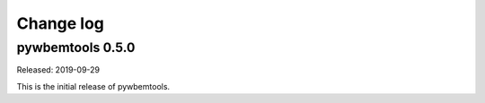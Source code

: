 
.. _`Change log`:

Change log
==========


pywbemtools 0.5.0
-----------------

Released: 2019-09-29

This is the initial release of pywbemtools.


